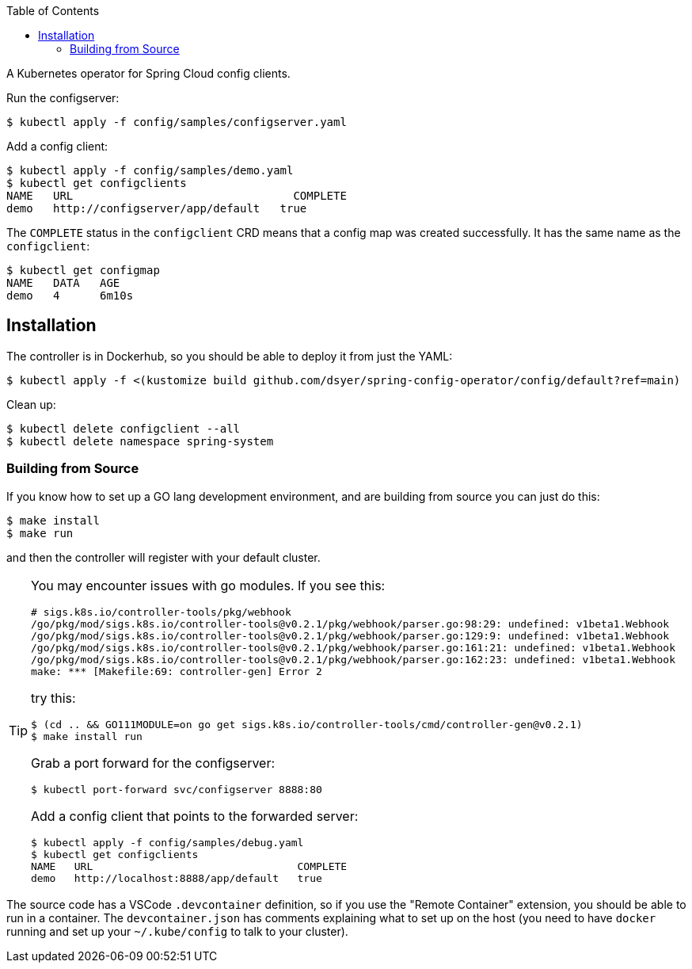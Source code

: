 :toc:

A Kubernetes operator for Spring Cloud config clients.

Run the configserver:

```
$ kubectl apply -f config/samples/configserver.yaml
```

Add a config client:

```
$ kubectl apply -f config/samples/demo.yaml
$ kubectl get configclients
NAME   URL                                 COMPLETE
demo   http://configserver/app/default   true
```

The `COMPLETE` status in the `configclient` CRD means that a config map was created successfully. It has the same name as the `configclient`:

```
$ kubectl get configmap
NAME   DATA   AGE
demo   4      6m10s
```

== Installation

The controller is in Dockerhub, so you should be able to deploy it from just the YAML:

```
$ kubectl apply -f <(kustomize build github.com/dsyer/spring-config-operator/config/default?ref=main)
```

Clean up:

```
$ kubectl delete configclient --all
$ kubectl delete namespace spring-system
```

=== Building from Source

If you know how to set up a GO lang development environment, and are building from source you can just do this:

```
$ make install
$ make run
```

and then the controller will register with your default cluster.

[TIP]
====
You may encounter issues with go modules. If you see this:

```
# sigs.k8s.io/controller-tools/pkg/webhook
/go/pkg/mod/sigs.k8s.io/controller-tools@v0.2.1/pkg/webhook/parser.go:98:29: undefined: v1beta1.Webhook
/go/pkg/mod/sigs.k8s.io/controller-tools@v0.2.1/pkg/webhook/parser.go:129:9: undefined: v1beta1.Webhook
/go/pkg/mod/sigs.k8s.io/controller-tools@v0.2.1/pkg/webhook/parser.go:161:21: undefined: v1beta1.Webhook
/go/pkg/mod/sigs.k8s.io/controller-tools@v0.2.1/pkg/webhook/parser.go:162:23: undefined: v1beta1.Webhook
make: *** [Makefile:69: controller-gen] Error 2
```

try this:

```
$ (cd .. && GO111MODULE=on go get sigs.k8s.io/controller-tools/cmd/controller-gen@v0.2.1)
$ make install run
```

Grab a port forward for the configserver:

```
$ kubectl port-forward svc/configserver 8888:80
```

Add a config client that points to the forwarded server:

```
$ kubectl apply -f config/samples/debug.yaml
$ kubectl get configclients
NAME   URL                                 COMPLETE
demo   http://localhost:8888/app/default   true
```

====

The source code has a VSCode `.devcontainer` definition, so if you use the "Remote Container" extension, you should be able to run in a container. The `devcontainer.json` has comments explaining what to set up on the host (you need to have `docker` running and set up your `~/.kube/config` to talk to your cluster).
